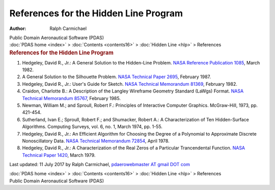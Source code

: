 ======================================
References for the Hidden Line Program
======================================

:Author: Ralph Carmichael

.. container:: newbanner

   Public Domain Aeronautical Software (PDAS)

.. container:: crumb

   :doc:`PDAS home <index>` > :doc:`Contents <contents16>` > :doc:`Hidden
   Line <hlp>` > References

.. container::
   :name: header

   .. rubric:: References for the Hidden Line Program
      :name: references-for-the-hidden-line-program

#. Hedgeley, David R., Jr.: A General Solution to the Hidden-Line
   Problem. `NASA Reference Publication 1085 <_static/rp1085.pdf>`__, March
   1982.
#. A General Solution to the Silhouette Problem. `NASA Technical Paper
   2695 <_static/tp2695.pdf>`__, February 1987.
#. Hedgeley, David R., Jr.: User\'s Guide for Sketch. `NASA Technical
   Memorandum 81369 <_static/tm81369.pdf>`__, February 1982.
#. Craidon, Charlotte B.: A Description of the Langley Wireframe
   Geometry Standard (LaWgs) Format. `NASA Technical Memorandum
   85767 <_static/tm85767.pdf>`__, February 1985.
#. Newman, William M.; and Sproull, Robert F.: Principles of Interactive
   Computer Graphics. McGraw-Hill, 1973, pp. 421-454.
#. Sutherland, Ivan E.; Sproull, Robert F.; and Shumacker, Robert A.: A
   Characterization of Ten Hidden-Surface Algorithms. Computing Surveys,
   vol. 6, no. 1, March 1974, pp. 1-55.
#. Hedgeley, David R., Jr.: An Efficient Algorithm for Choosing the
   Degree of a Polynomial to Approximate Discrete Nonoscillatory Data.
   `NASA Technical Memorandum 72854 <_static/tm72854.pdf>`__, April 1978.
#. Hedgeley, David R., Jr.: A Characterization of the Real Zeros of a
   Particular Trancendental Function. `NASA Technical Paper
   1420 <_static/tp1420.pdf>`__, March 1979.



Last updated: 11 July 2017 by Ralph Carmichael, `pdaerowebmaster AT
gmail DOT com <mailto:pdaerowebmaster@gmail.com>`__

.. container:: crumb

   :doc:`PDAS home <index>` > :doc:`Contents <contents16>` > :doc:`Hidden
   Line <hlp>` > References

.. container:: newbanner

   Public Domain Aeronautical Software (PDAS)
